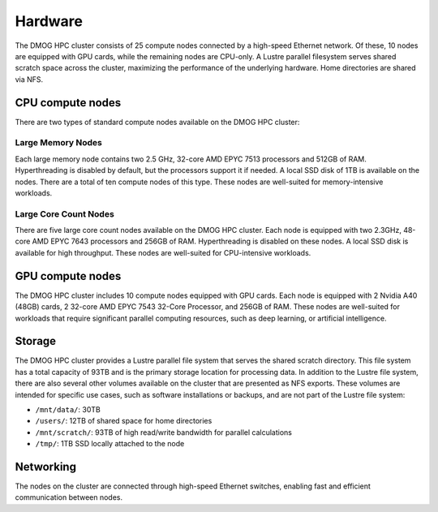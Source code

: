 Hardware
========

The DMOG HPC cluster consists of 25 compute nodes connected by a high-speed Ethernet network. 
Of these, 10 nodes are equipped with GPU cards, while the remaining nodes are CPU-only. 
A Lustre parallel filesystem serves shared scratch space across the cluster, maximizing 
the performance of the underlying hardware. 
Home directories are shared via NFS.

CPU compute nodes
-----------------
There are two types of standard compute nodes available on the DMOG HPC cluster:

Large Memory Nodes
~~~~~~~~~~~~~~~~~~

Each large memory node contains two 2.5 GHz, 32-core AMD EPYC 7513 processors and 
512GB of RAM. Hyperthreading is disabled by default, but the processors support it 
if needed. A local SSD disk of 1TB is available on the nodes. There are a total of 
ten compute nodes of this type. These nodes are well-suited for memory-intensive workloads.

Large Core Count Nodes
~~~~~~~~~~~~~~~~~~~~~~

There are five large core count nodes available on the DMOG HPC cluster. 
Each node is equipped with two 2.3GHz, 48-core AMD EPYC 7643 processors and 256GB of RAM. 
Hyperthreading is disabled on these nodes. A local SSD disk is available for high throughput. 
These nodes are well-suited for CPU-intensive workloads.

GPU compute nodes
-----------------

The DMOG HPC cluster includes 10 compute nodes equipped with GPU cards. 
Each node is equipped with 2 Nvidia A40 (48GB) cards, 2 32-core AMD EPYC 7543 32-Core Processor, 
and 256GB of RAM. These nodes are well-suited for workloads that require significant parallel 
computing resources, such as deep learning, or artificial intelligence.

Storage
-------

The DMOG HPC cluster provides a Lustre parallel file system that serves 
the shared scratch directory. This file system has a total capacity of 93TB 
and is the primary storage location for processing data. In addition to the 
Lustre file system, there are also several other volumes available on the 
cluster that are presented as NFS exports. These volumes are intended for 
specific use cases, such as software installations or backups, and are not part 
of the Lustre file system:

* ``/mnt/data/``: 30TB
* ``/users/``: 12TB of shared space for home directories
* ``/mnt/scratch/``: 93TB of high read/write bandwidth for parallel calculations
* ``/tmp/``: 1TB SSD locally attached to the node

Networking
----------

The nodes on the cluster are connected through high-speed Ethernet switches, 
enabling fast and efficient communication between nodes.
